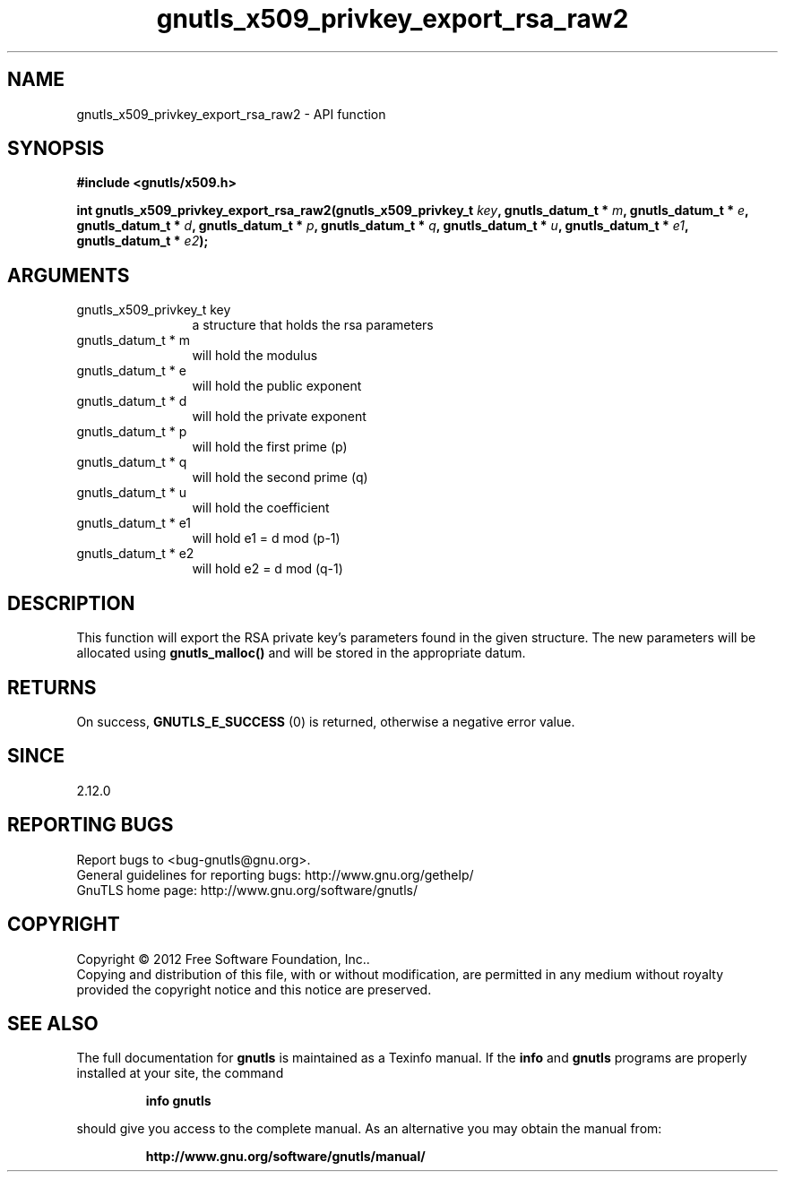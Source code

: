 .\" DO NOT MODIFY THIS FILE!  It was generated by gdoc.
.TH "gnutls_x509_privkey_export_rsa_raw2" 3 "3.1.6" "gnutls" "gnutls"
.SH NAME
gnutls_x509_privkey_export_rsa_raw2 \- API function
.SH SYNOPSIS
.B #include <gnutls/x509.h>
.sp
.BI "int gnutls_x509_privkey_export_rsa_raw2(gnutls_x509_privkey_t " key ", gnutls_datum_t * " m ", gnutls_datum_t * " e ", gnutls_datum_t * " d ", gnutls_datum_t * " p ", gnutls_datum_t * " q ", gnutls_datum_t * " u ", gnutls_datum_t * " e1 ", gnutls_datum_t * " e2 ");"
.SH ARGUMENTS
.IP "gnutls_x509_privkey_t key" 12
a structure that holds the rsa parameters
.IP "gnutls_datum_t * m" 12
will hold the modulus
.IP "gnutls_datum_t * e" 12
will hold the public exponent
.IP "gnutls_datum_t * d" 12
will hold the private exponent
.IP "gnutls_datum_t * p" 12
will hold the first prime (p)
.IP "gnutls_datum_t * q" 12
will hold the second prime (q)
.IP "gnutls_datum_t * u" 12
will hold the coefficient
.IP "gnutls_datum_t * e1" 12
will hold e1 = d mod (p\-1)
.IP "gnutls_datum_t * e2" 12
will hold e2 = d mod (q\-1)
.SH "DESCRIPTION"
This function will export the RSA private key's parameters found
in the given structure. The new parameters will be allocated using
\fBgnutls_malloc()\fP and will be stored in the appropriate datum.
.SH "RETURNS"
On success, \fBGNUTLS_E_SUCCESS\fP (0) is returned, otherwise a
negative error value.
.SH "SINCE"
2.12.0
.SH "REPORTING BUGS"
Report bugs to <bug-gnutls@gnu.org>.
.br
General guidelines for reporting bugs: http://www.gnu.org/gethelp/
.br
GnuTLS home page: http://www.gnu.org/software/gnutls/

.SH COPYRIGHT
Copyright \(co 2012 Free Software Foundation, Inc..
.br
Copying and distribution of this file, with or without modification,
are permitted in any medium without royalty provided the copyright
notice and this notice are preserved.
.SH "SEE ALSO"
The full documentation for
.B gnutls
is maintained as a Texinfo manual.  If the
.B info
and
.B gnutls
programs are properly installed at your site, the command
.IP
.B info gnutls
.PP
should give you access to the complete manual.
As an alternative you may obtain the manual from:
.IP
.B http://www.gnu.org/software/gnutls/manual/
.PP
